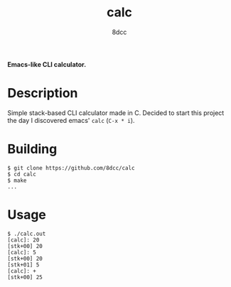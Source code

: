 #+title: calc
#+options: toc:nil
#+startup: showeverything
#+author: 8dcc

*Emacs-like CLI calculator.*

#+TOC: headlines 2

* Description
Simple stack-based CLI calculator made in C. Decided to start this project the day I discovered emacs' =calc= (=C-x * i=).

* Building

#+begin_src console
$ git clone https://github.com/8dcc/calc
$ cd calc
$ make
...
#+end_src

* Usage

#+begin_src console
$ ./calc.out
[calc]: 20
[stk+00] 20
[calc]: 5
[stk+00] 20
[stk+01] 5
[calc]: +
[stk+00] 25
#+end_src
